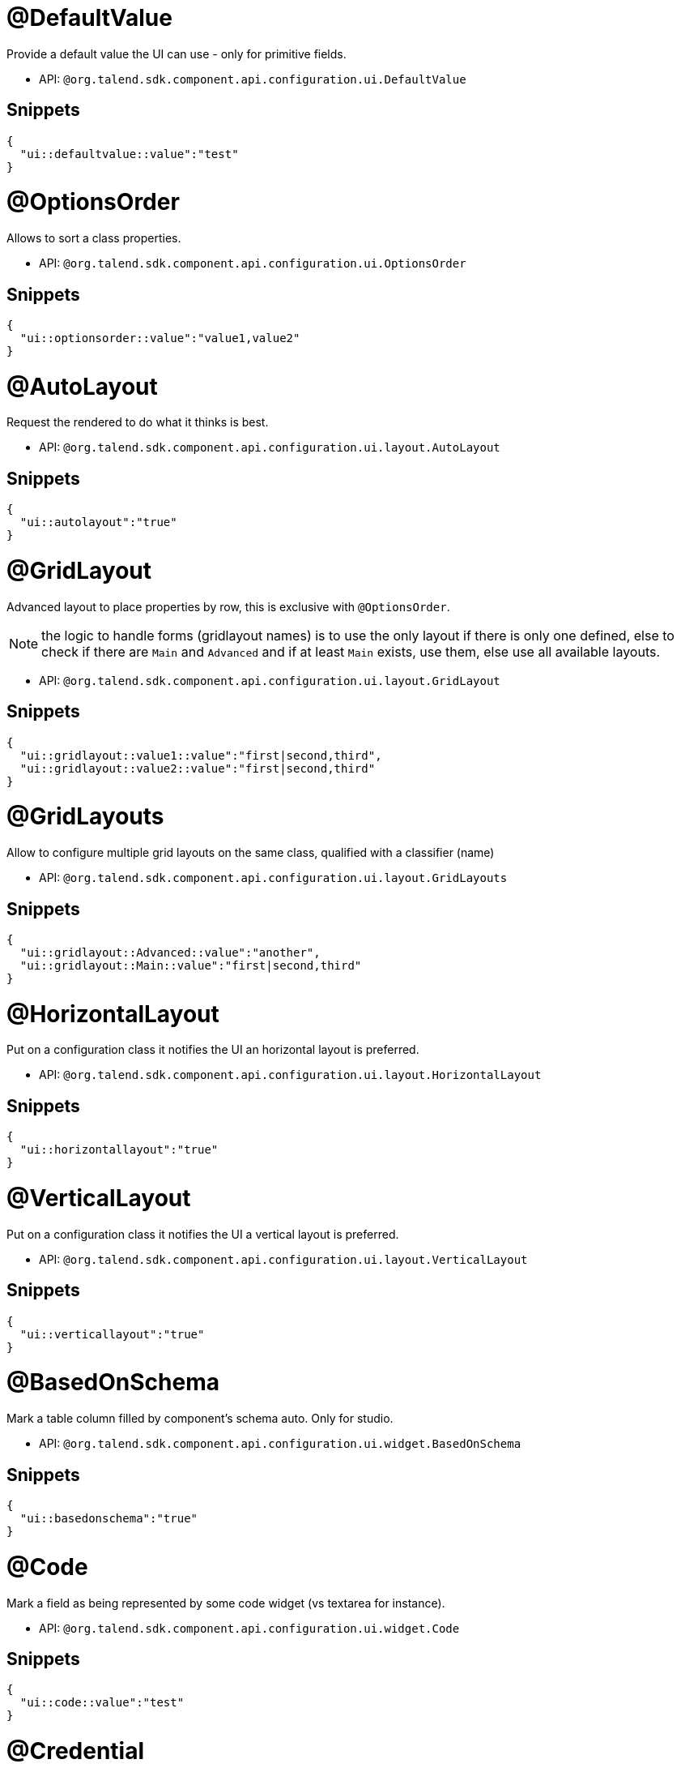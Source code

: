 

= @DefaultValue

Provide a default value the UI can use - only for primitive fields.

- API: `@org.talend.sdk.component.api.configuration.ui.DefaultValue`

== Snippets

[source,js]
----
{
  "ui::defaultvalue::value":"test"
}
----


= @OptionsOrder

Allows to sort a class properties.

- API: `@org.talend.sdk.component.api.configuration.ui.OptionsOrder`

== Snippets

[source,js]
----
{
  "ui::optionsorder::value":"value1,value2"
}
----


= @AutoLayout

Request the rendered to do what it thinks is best.

- API: `@org.talend.sdk.component.api.configuration.ui.layout.AutoLayout`

== Snippets

[source,js]
----
{
  "ui::autolayout":"true"
}
----


= @GridLayout

Advanced layout to place properties by row, this is exclusive with `@OptionsOrder`.

NOTE: the logic to handle forms (gridlayout names) is to use the only layout if there is only one defined, else to check if there are `Main` and `Advanced` and if at least `Main` exists, use them, else use all available layouts.

- API: `@org.talend.sdk.component.api.configuration.ui.layout.GridLayout`

== Snippets

[source,js]
----
{
  "ui::gridlayout::value1::value":"first|second,third",
  "ui::gridlayout::value2::value":"first|second,third"
}
----


= @GridLayouts

Allow to configure multiple grid layouts on the same class, qualified with a classifier (name)

- API: `@org.talend.sdk.component.api.configuration.ui.layout.GridLayouts`

== Snippets

[source,js]
----
{
  "ui::gridlayout::Advanced::value":"another",
  "ui::gridlayout::Main::value":"first|second,third"
}
----


= @HorizontalLayout

Put on a configuration class it notifies the UI an horizontal layout is preferred.

- API: `@org.talend.sdk.component.api.configuration.ui.layout.HorizontalLayout`

== Snippets

[source,js]
----
{
  "ui::horizontallayout":"true"
}
----


= @VerticalLayout

Put on a configuration class it notifies the UI a vertical layout is preferred.

- API: `@org.talend.sdk.component.api.configuration.ui.layout.VerticalLayout`

== Snippets

[source,js]
----
{
  "ui::verticallayout":"true"
}
----


= @BasedOnSchema

Mark a table column filled by component's schema auto. Only for studio.

- API: `@org.talend.sdk.component.api.configuration.ui.widget.BasedOnSchema`

== Snippets

[source,js]
----
{
  "ui::basedonschema":"true"
}
----


= @Code

Mark a field as being represented by some code widget (vs textarea for instance).

- API: `@org.talend.sdk.component.api.configuration.ui.widget.Code`

== Snippets

[source,js]
----
{
  "ui::code::value":"test"
}
----


= @Credential

Mark a field as being a credential. It is typically used to hide the value in the UI.

- API: `@org.talend.sdk.component.api.configuration.ui.widget.Credential`

== Snippets

[source,js]
----
{
  "ui::credential":"true"
}
----


= @DateTime

Mark a field as being a date. It supports and is *implicit* - which means you don't need to put that annotation on the option - for `java.time.ZonedDateTime`, `java.time.LocalDate` and `java.time.LocalDateTime` and is unspecified for other types.

- API: `@org.talend.sdk.component.api.configuration.ui.widget.DateTime`

== Snippets

[source,js]
----
{
  "ui::datetime":"time",
  "ui::datetime::useSeconds":"false"
}
----

[source,js]
----
{
  "ui::datetime":"date",
  "ui::datetime::dateFormat":"test"
}
----

[source,js]
----
{
  "ui::datetime":"datetime",
  "ui::datetime::dateFormat":"test",
  "ui::datetime::useSeconds":"false",
  "ui::datetime::useUTC":"false"
}
----

[source,js]
----
{
  "ui::datetime":"zoneddatetime",
  "ui::datetime::dateFormat":"test",
  "ui::datetime::useSeconds":"false",
  "ui::datetime::useUTC":"false"
}
----


= @ModuleList

Mark a string field as being represented by selected module list widget, only for studio

- API: `@org.talend.sdk.component.api.configuration.ui.widget.ModuleList`

== Snippets

[source,js]
----
{
  "ui::modulelist":"true"
}
----


= @Path

Mark a option as being represented by file or directory widget. Only for studio.

- API: `@org.talend.sdk.component.api.configuration.ui.widget.Path`

== Snippets

[source,js]
----
{
  "ui::path::value":"null"
}
----


= @ReadOnly

Mark a option as being read-only widget. User cannot modify widget.

- API: `@org.talend.sdk.component.api.configuration.ui.widget.ReadOnly`

== Snippets

[source,js]
----
{
  "ui::readonly":"true"
}
----


= @Structure

Mark a List<String> or List<Object> field as being represented as the component data selector.

- API: `@org.talend.sdk.component.api.configuration.ui.widget.Structure`

== Snippets

[source,js]
----
{
  "ui::structure::discoverSchema":"test",
  "ui::structure::type":"IN",
  "ui::structure::value":"test"
}
----


= @TextArea

Mark a field as being represented by a textarea(multiline text input).

- API: `@org.talend.sdk.component.api.configuration.ui.widget.TextArea`

== Snippets

[source,js]
----
{
  "ui::textarea":"true"
}
----


